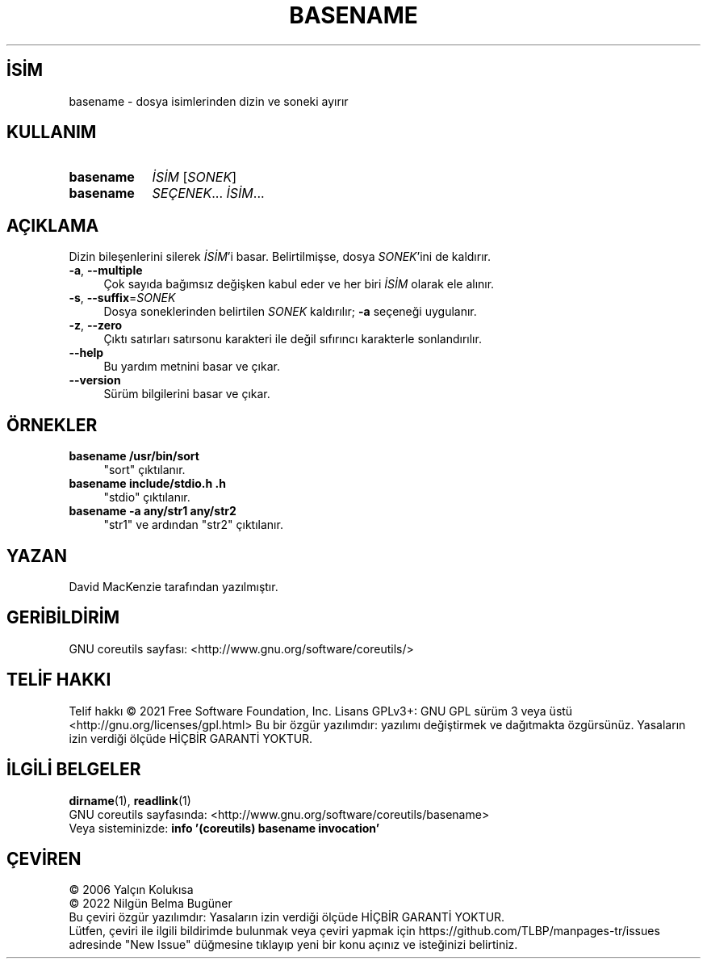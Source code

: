 .ig
 * Bu kılavuz sayfası Türkçe Linux Belgelendirme Projesi (TLBP) tarafından
 * XML belgelerden derlenmiş olup manpages-tr paketinin parçasıdır:
 * https://github.com/TLBP/manpages-tr
 *
..
.\" Derlenme zamanı: 2022-11-18T11:59:28+03:00
.TH "BASENAME" 1 "Eylül 2021" "GNU coreutils 9.0" "Kullanıcı Komutları"
.\" Sözcükleri ilgisiz yerlerden bölme (disable hyphenation)
.nh
.\" Sözcükleri yayma, sadece sola yanaştır (disable justification)
.ad l
.PD 0
.SH İSİM
basename - dosya isimlerinden dizin ve soneki ayırır
.sp
.SH KULLANIM
.IP \fBbasename\fR 9
\fIİSİM\fR [\fISONEK\fR]
.IP \fBbasename\fR 9
\fISEÇENEK\fR... \fIİSİM\fR...
.sp
.PP
.sp
.SH "AÇIKLAMA"
Dizin bileşenlerini silerek \fIİSİM\fR’i basar. Belirtilmişse, dosya \fISONEK\fR’ini de kaldırır.
.sp
.TP 4
\fB-a\fR, \fB--multiple\fR
Çok sayıda bağımsız değişken kabul eder ve her biri \fIİSİM\fR olarak ele alınır.
.sp
.TP 4
\fB-s\fR, \fB--suffix\fR=\fISONEK\fR
Dosya soneklerinden belirtilen \fISONEK\fR kaldırılır; \fB-a\fR seçeneği uygulanır.
.sp
.TP 4
\fB-z\fR, \fB--zero\fR
Çıktı satırları satırsonu karakteri ile değil sıfırıncı karakterle sonlandırılır.
.sp
.TP 4
\fB--help\fR
Bu yardım metnini basar ve çıkar.
.sp
.TP 4
\fB--version\fR
Sürüm bilgilerini basar ve çıkar.
.sp
.PP
.sp
.SH "ÖRNEKLER"
.TP 4
\fBbasename /usr/bin/sort\fR
"sort" çıktılanır.
.sp
.TP 4
\fBbasename include/stdio.h .h\fR
"stdio" çıktılanır.
.sp
.TP 4
\fBbasename -a any/str1 any/str2\fR
"str1" ve ardından "str2" çıktılanır.
.sp
.PP
.sp
.SH "YAZAN"
David MacKenzie tarafından yazılmıştır.
.sp
.SH "GERİBİLDİRİM"
GNU coreutils sayfası: <http://www.gnu.org/software/coreutils/>
.sp
.SH "TELİF HAKKI"
Telif hakkı © 2021 Free Software Foundation, Inc. Lisans GPLv3+: GNU GPL sürüm 3 veya üstü <http://gnu.org/licenses/gpl.html> Bu bir özgür yazılımdır: yazılımı değiştirmek ve dağıtmakta özgürsünüz. Yasaların izin verdiği ölçüde HİÇBİR GARANTİ YOKTUR.
.sp
.SH "İLGİLİ BELGELER"
\fBdirname\fR(1), \fBreadlink\fR(1)
.br
GNU coreutils sayfasında: <http://www.gnu.org/software/coreutils/basename>
.br
Veya sisteminizde: \fBinfo ’(coreutils) basename invocation’\fR
.sp
.SH "ÇEVİREN"
© 2006 Yalçın Kolukısa
.br
© 2022 Nilgün Belma Bugüner
.br
Bu çeviri özgür yazılımdır: Yasaların izin verdiği ölçüde HİÇBİR GARANTİ YOKTUR.
.br
Lütfen, çeviri ile ilgili bildirimde bulunmak veya çeviri yapmak için https://github.com/TLBP/manpages-tr/issues adresinde "New Issue" düğmesine tıklayıp yeni bir konu açınız ve isteğinizi belirtiniz.
.sp
